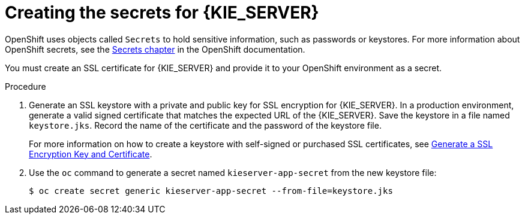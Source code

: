 [id='secrets-kie-create-proc']
= Creating the secrets for {KIE_SERVER}

:CAN_AUTOCREATE!:
ifeval::["{context}"=="openshift-ansible-playbook"]
:CAN_AUTOCREATE:
endif::[]
ifeval::["{context}"=="openshift-operator"]
:CAN_AUTOCREATE:
endif::[]


OpenShift uses objects called `Secrets` to hold sensitive information, such as passwords or keystores. For more information about OpenShift secrets, see the https://access.redhat.com/documentation/en-us/openshift_container_platform/3.11/html/developer_guide/dev-guide-secrets[Secrets chapter] in the OpenShift documentation.

ifndef::CAN_AUTOCREATE[]
You must create an SSL certificate for {KIE_SERVER} and provide it to your OpenShift environment as a secret.
endif::CAN_AUTOCREATE[]
ifdef::CAN_AUTOCREATE[]
{KIE_SERVER} uses an SSL certificate to provide HTTPS access. The deployment can create a sample secret automatically. However, in production environments you must create an SSL certificate for {KIE_SERVER} and provide it to your OpenShift environment as a secret.
endif::CAN_AUTOCREATE[]

.Procedure
. Generate an SSL keystore with a private and public key for SSL encryption for {KIE_SERVER}. In a production environment, generate a valid signed certificate that matches the expected URL of the {KIE_SERVER}. Save the keystore in a file named `keystore.jks`. Record the name of the certificate and the password of the keystore file. 
+
For more information on how to create a keystore with self-signed or purchased SSL certificates, see https://access.redhat.com/documentation/en-US/JBoss_Enterprise_Application_Platform/6.1/html-single/Security_Guide/index.html#Generate_a_SSL_Encryption_Key_and_Certificate[Generate a SSL Encryption Key and Certificate].
+
. Use the `oc` command to generate a secret named `kieserver-app-secret` from the new keystore file:
+
[subs="attributes,verbatim,macros"]
----
$ oc create secret generic kieserver-app-secret --from-file=keystore.jks
----
